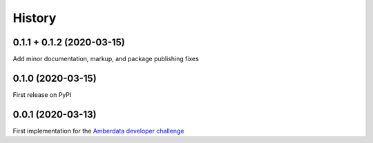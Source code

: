 =======
History
=======

0.1.1 + 0.1.2 (2020-03-15)
--------------------------

Add minor documentation, markup, and package publishing fixes


0.1.0 (2020-03-15)
------------------

First release on PyPI


0.0.1 (2020-03-13)
------------------

First implementation for the
`Amberdata developer challenge <https://medium.com/amberdata/developer-challenge-scale-defi-digital-assets-d71015200325>`_
